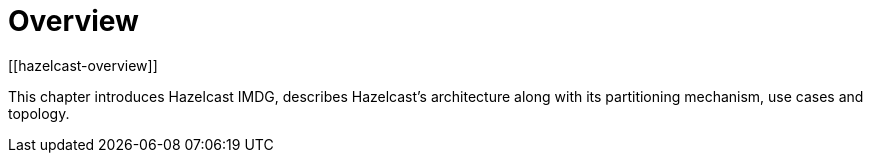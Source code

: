 = Overview
[[hazelcast-overview]]

This chapter introduces Hazelcast IMDG, describes Hazelcast's architecture along with its
partitioning mechanism, use cases and topology.









